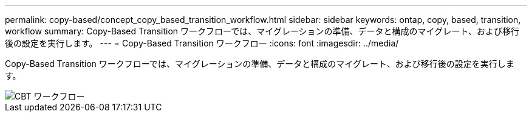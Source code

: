 ---
permalink: copy-based/concept_copy_based_transition_workflow.html 
sidebar: sidebar 
keywords: ontap, copy, based, transition, workflow 
summary: Copy-Based Transition ワークフローでは、マイグレーションの準備、データと構成のマイグレート、および移行後の設定を実行します。 
---
= Copy-Based Transition ワークフロー
:icons: font
:imagesdir: ../media/


[role="lead"]
Copy-Based Transition ワークフローでは、マイグレーションの準備、データと構成のマイグレート、および移行後の設定を実行します。

image::../media/cbt_workflow.gif[CBT ワークフロー]

